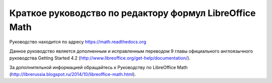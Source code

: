Краткое руководство по редактору формул LibreOffice Math
========================================================

Руководство находится по адресу https://math.readthedocs.org

Данное руководство является дополненным и исправленным переводом 9 главы официального англоязычного руководства   Getting Started 4.2 (http://www.libreoffice.org/get-help/documentation/).

За дополнительной информацией обращайтесь к Руководству по LibreOffice Math (http://librerussia.blogspot.ru/2014/10/libreoffice-math.html).